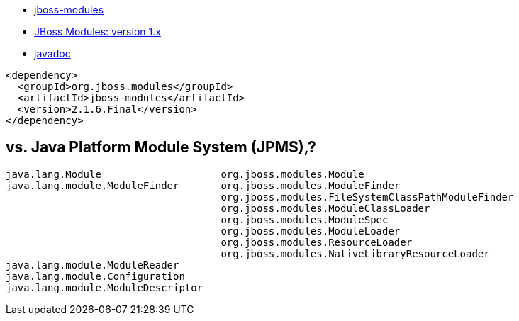 

* link:https://github.com/jboss-modules/jboss-modules[jboss-modules]
* link:https://jboss-modules.github.io/jboss-modules/manual/[JBoss Modules: version 1.x]
* link:https://jboss-modules.github.io/jboss-modules/[javadoc]

[source,xml]
----
<dependency>
  <groupId>org.jboss.modules</groupId>
  <artifactId>jboss-modules</artifactId>
  <version>2.1.6.Final</version>
</dependency>
----


== vs. Java Platform Module System (JPMS),?

[source,plain]
----
java.lang.Module                    org.jboss.modules.Module
java.lang.module.ModuleFinder       org.jboss.modules.ModuleFinder
                                    org.jboss.modules.FileSystemClassPathModuleFinder
                                    org.jboss.modules.ModuleClassLoader
                                    org.jboss.modules.ModuleSpec
                                    org.jboss.modules.ModuleLoader
                                    org.jboss.modules.ResourceLoader
                                    org.jboss.modules.NativeLibraryResourceLoader
java.lang.module.ModuleReader
java.lang.module.Configuration
java.lang.module.ModuleDescriptor
----
